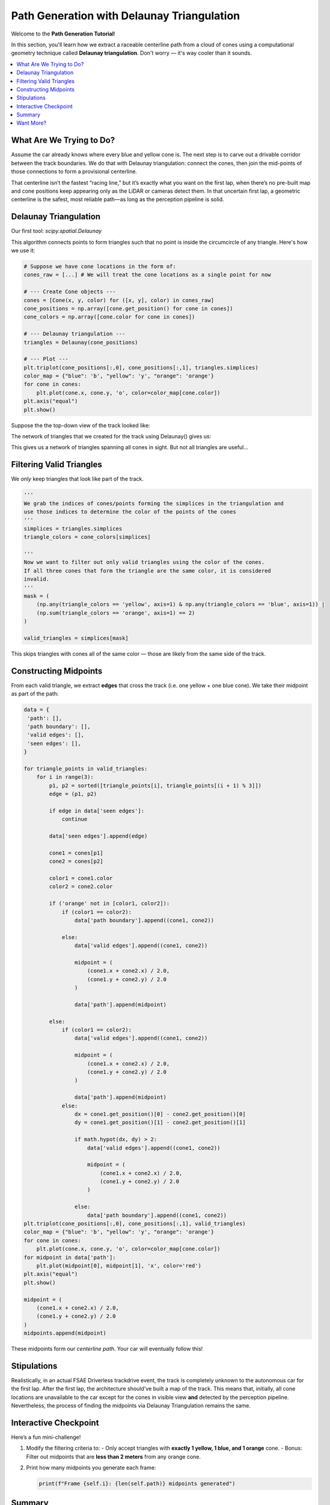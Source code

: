 Path Generation with Delaunay Triangulation
===========================================

Welcome to the **Path Generation Tutorial**!

In this section, you'll learn how we extract a raceable centerline path from a cloud of cones using a computational geometry technique called **Delaunay triangulation**. Don't worry — it's way cooler than it sounds.

.. contents::
   :local:
   :depth: 2

What Are We Trying to Do?
----------------------------

Assume the car already knows where every blue and yellow cone is. The next step is to carve out a drivable corridor between the track boundaries. We do that with Delaunay triangulation: connect the cones, then join the mid-points of those connections to form a provisional centerline.

That centerline isn’t the fastest “racing line,” but it’s exactly what you want on the first lap, when there’s no pre-built map and cone positions keep appearing only as the LiDAR or cameras detect them. In that uncertain first lap, a geometric centerline is the safest, most reliable path—as long as the perception pipeline is solid.

.. image:: _static/dt0.png
   :alt: Target centerline generation
   :align: center
   :width: 50%

Delaunay Triangulation
-------------------------

Our first tool: `scipy.spatial.Delaunay`

This algorithm connects points to form triangles such that no point is inside the circumcircle of any triangle. Here's how we use it:

.. code-block:: python

   # Suppose we have cone locations in the form of:
   cones_raw = [...] # We will treat the cone locations as a single point for now

   # --- Create Cone objects ---
   cones = [Cone(x, y, color) for ([x, y], color) in cones_raw]
   cone_positions = np.array([cone.get_position() for cone in cones])
   cone_colors = np.array([cone.color for cone in cones])

   # --- Delaunay triangulation ---
   triangles = Delaunay(cone_positions)

   # --- Plot ---
   plt.triplot(cone_positions[:,0], cone_positions[:,1], triangles.simplices)
   color_map = {"blue": 'b', "yellow": 'y', "orange": 'orange'}
   for cone in cones:
       plt.plot(cone.x, cone.y, 'o', color=color_map[cone.color])
   plt.axis("equal")
   plt.show()

Suppose the the top-down view of the track looked like:

.. image:: _static/dt1.png
   :alt: Top-down view of the track.
   :align: center
   :width: 75%

The network of triangles that we created for the track using Delaunay() gives us:

.. image:: _static/dt2.png
   :alt: Top-down view of the track.
   :align: center
   :width: 75%

This gives us a network of triangles spanning all cones in sight. But not all triangles are useful...

Filtering Valid Triangles
----------------------------

We *only* keep triangles that look like part of the track.

.. code-block:: python

   '''
   We grab the indices of cones/points forming the simplices in the triangulation and 
   use those indices to determine the color of the points of the cones
   '''
   simplices = triangles.simplices
   triangle_colors = cone_colors[simplices]

   '''
   Now we want to filter out only valid triangles using the color of the cones.
   If all three cones that form the triangle are the same color, it is considered
   invalid.
   '''
   mask = (
       (np.any(triangle_colors == 'yellow', axis=1) & np.any(triangle_colors == 'blue', axis=1)) |
       (np.sum(triangle_colors == 'orange', axis=1) == 2)
   )

   valid_triangles = simplices[mask]

This skips triangles with cones all of the same color — those are likely from the same side of the track.

.. image:: _static/dt3.png
   :alt: Top-down view of the track.
   :align: center
   :width: 75%

Constructing Midpoints
--------------------------

From each valid triangle, we extract **edges** that cross the track (i.e. one yellow + one blue cone). We take their midpoint as part of the path:

.. code-block:: python

   data = {
    'path': [],
    'path boundary': [],
    'valid edges': [],
    'seen edges': [],
   }

   for triangle_points in valid_triangles:
       for i in range(3):
           p1, p2 = sorted([triangle_points[i], triangle_points[(i + 1) % 3]])
           edge = (p1, p2)

           if edge in data['seen edges']:
               continue

           data['seen edges'].append(edge)

           cone1 = cones[p1]
           cone2 = cones[p2]

           color1 = cone1.color
           color2 = cone2.color

           if ('orange' not in [color1, color2]):
               if (color1 == color2):
                   data['path boundary'].append((cone1, cone2))

               else:
                   data['valid edges'].append((cone1, cone2))

                   midpoint = (
                       (cone1.x + cone2.x) / 2.0,
                       (cone1.y + cone2.y) / 2.0
                   )

                   data['path'].append(midpoint)

           else:
               if (color1 == color2):
                   data['valid edges'].append((cone1, cone2))

                   midpoint = (
                       (cone1.x + cone2.x) / 2.0,
                       (cone1.y + cone2.y) / 2.0
                   )

                   data['path'].append(midpoint)
               else:
                   dx = cone1.get_position()[0] - cone2.get_position()[0]
                   dy = cone1.get_position()[1] - cone2.get_position()[1]

                   if math.hypot(dx, dy) > 2:
                       data['valid edges'].append((cone1, cone2))

                       midpoint = (
                           (cone1.x + cone2.x) / 2.0,
                           (cone1.y + cone2.y) / 2.0
                       )

                   else:
                       data['path boundary'].append((cone1, cone2))
   plt.triplot(cone_positions[:,0], cone_positions[:,1], valid_triangles)
   color_map = {"blue": 'b', "yellow": 'y', "orange": 'orange'}
   for cone in cones:
       plt.plot(cone.x, cone.y, 'o', color=color_map[cone.color])
   for midpoint in data['path']:
       plt.plot(midpoint[0], midpoint[1], 'x', color='red')
   plt.axis("equal")
   plt.show()

   midpoint = (
       (cone1.x + cone2.x) / 2.0,
       (cone1.y + cone2.y) / 2.0
   )
   midpoints.append(midpoint)

These midpoints form our *centerline path*. Your car will eventually follow this!


.. image:: _static/dt4.png
   :alt: Top-down view of the track.
   :align: center
   :width: 75%

Stipulations
------------

Realistically, in an actual FSAE Driverless trackdrive event, the track is completely unknown to the autonomous car for the first lap. After the first lap, the architecture should've built a map of the track. This means that, initially, all cone locations are unavailable to the car except for the cones in visible view **and** detected by the perception pipeline. Nevertheless, the process of finding the midpoints via Delaunay Triangulation remains the same.

Interactive Checkpoint
--------------------------

Here’s a fun mini-challenge!

#. Modify the filtering criteria to:
   - Only accept triangles with **exactly 1 yellow, 1 blue, and 1 orange** cone.
   - Bonus: Filter out midpoints that are **less than 2 meters** from any orange cone.

#. Print how many midpoints you generate each frame:

   .. code-block:: python

      print(f"Frame {self.i}: {len(self.path)} midpoints generated")

Summary
----------

You've just learned:

- What Delaunay triangulation is
- How we extract a driveable path using cone pair midpoints
- Why filtering and midpoint tracking matter

These midpoints will become the **target trajectory** for the path following algorithm (coming soon in the Pure Pursuit tutorial!).

Want More?
----------

Try extending this:

- Visualize edges used vs rejected (`valid_edges` vs `invalid_edges`)
- Animate how the path builds up over time
- Use a confidence metric: cones seen more than N times are more trustworthy
